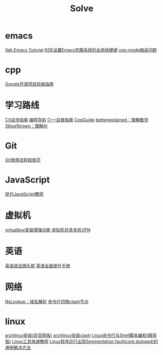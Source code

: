 #+title: Solve

* emacs
[[http://xahlee.info/emacs/index.html][Xah Emacs Tutorial]]
[[https://emacs-china.org/t/tip-kde-emacs/19993][KDE设置Emacs忽略系统的全局快捷键]]
[[https://emacs-china.org/t/emacs/19319/7#cc-mode-2][cpp-mode缩进问题]]
* cpp
[[https://zh-google-styleguide.readthedocs.io/en/latest/index.html][Google开源项目风格指南]]
* 学习路线
[[https://csdiy.wiki/][CS自学指南]]
[[https://www.code-nav.cn/course/1789189862986850306/section/1789190170773266433?type=#heading-0][编程导航]]
[[https://www.blogchn.com/pages/3001d9/#c-%E8%87%AA%E6%95%91%E6%8C%87%E5%8D%97-%E6%80%BB%E8%A7%88][C++自救指南]]
[[https://cppguide.cn/][CppGuide]]
[[https://betterexplained.com/][betterexplained：理解数学]]
[[https://www.3blue1brown.com/][3blue1brown：理解AI]]

* Git
[[https://tech.codelc.com/docs/engineering/gitflow.html][Git使用流程和规范]]

* JavaScript
[[https://zh.javascript.info/][现代JavaScript教程]]

* 虚拟机
[[https://github.com/suv80/libs/blob/master/Linux/%E5%AE%89%E8%A3%85VirtualBox%E5%A2%9E%E5%BC%BA%E5%8A%9F%E8%83%BD%EF%BC%88%E5%91%BD%E4%BB%A4%E8%A1%8C%EF%BC%89.md][virtualbox安装增强功能]]
[[https://blog.csdn.net/qq_27462573/article/details/130484723][虚拟机共享本机VPN]]

* 英语
[[https://llwslc.github.io/grammar-club/][英语语法俱乐部]]
[[https://doc.zkbhj.com/english/index.html][英语全面提升手册]]

* 网络
[[https://www.nslookup.io/][NsLookup：域名解析]]
[[https://sakronos.github.io/Note/2021/03/06/%E4%BD%BF%E7%94%A8Clash-APIj%E5%88%87%E6%8D%A2%E8%8A%82%E7%82%B9/][命令行切换clash节点]]

* linux
[[https://arch.icekylin.online/guide/rookie/basic-install][archlinux安装(非官网版)]]
[[https://blog.linioi.com/posts/clash-on-arch/][archlinux安装clash]]
[[https://archlinuxstudio.github.io/ShellTutorial/#/][Linux命令行与Shell脚本编程(精简版)]]
[[https://linuxtools-rst.readthedocs.io/zh-cn/latest/index.html][Linux工具快速教程]]
[[https://blog.csdn.net/qq_38892528/article/details/103870163][Linux程序运行出现Segmentation fault(core dumped)的通用解决方法]]
